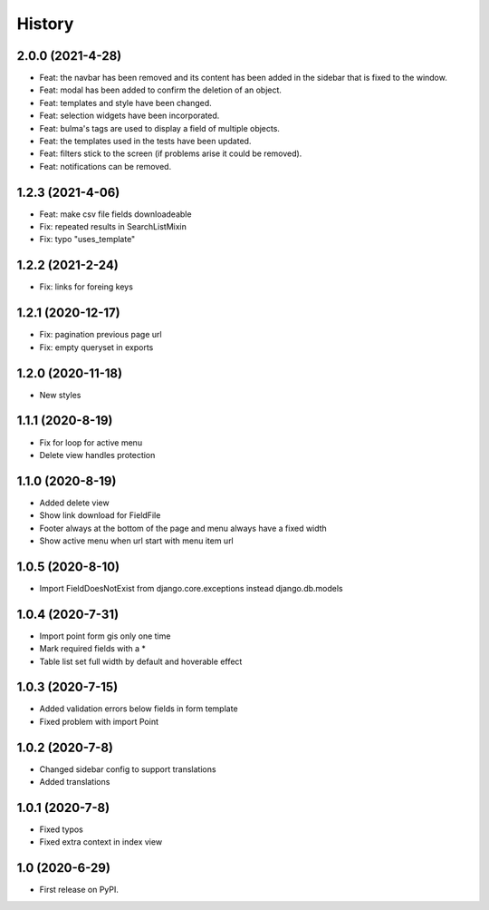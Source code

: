 .. :changelog:

History
-------


2.0.0 (2021-4-28)
+++++++++++++++++

* Feat: the navbar has been removed and its content has been added in the sidebar that is fixed to the window.
* Feat: modal has been added to confirm the deletion of an object.
* Feat: templates and style have been changed.
* Feat: selection widgets have been incorporated.
* Feat: bulma's tags are used to display a field of multiple objects.
* Feat: the templates used in the tests have been updated.
* Feat: filters stick to the screen (if problems arise it could be removed).
* Feat: notifications can be removed.

1.2.3 (2021-4-06)
+++++++++++++++++

* Feat: make csv file fields downloadeable
* Fix: repeated results in SearchListMixin
* Fix: typo "uses_template"

1.2.2 (2021-2-24)
+++++++++++++++++

* Fix: links for foreing keys

1.2.1 (2020-12-17)
+++++++++++++++++

* Fix: pagination previous page url
* Fix: empty queryset in exports

1.2.0 (2020-11-18)
+++++++++++++++++

* New styles

1.1.1 (2020-8-19)
+++++++++++++++++

* Fix for loop for active menu
* Delete view handles protection

1.1.0 (2020-8-19)
+++++++++++++++++

* Added delete view
* Show link download for FieldFile
* Footer always at the bottom of the page and menu always have a fixed width
* Show active menu when url start with menu item url

1.0.5 (2020-8-10)
+++++++++++++++++

* Import FieldDoesNotExist from django.core.exceptions instead django.db.models

1.0.4 (2020-7-31)
+++++++++++++++++

* Import point form gis only one time
* Mark required fields with a *
* Table list set full width by default and hoverable effect

1.0.3 (2020-7-15)
+++++++++++++++++

* Added validation errors below fields in form template
* Fixed problem with import Point

1.0.2 (2020-7-8)
+++++++++++++++++

* Changed sidebar config to support translations
* Added translations

1.0.1 (2020-7-8)
+++++++++++++++++

* Fixed typos
* Fixed extra context in index view

1.0 (2020-6-29)
+++++++++++++++++

* First release on PyPI.
